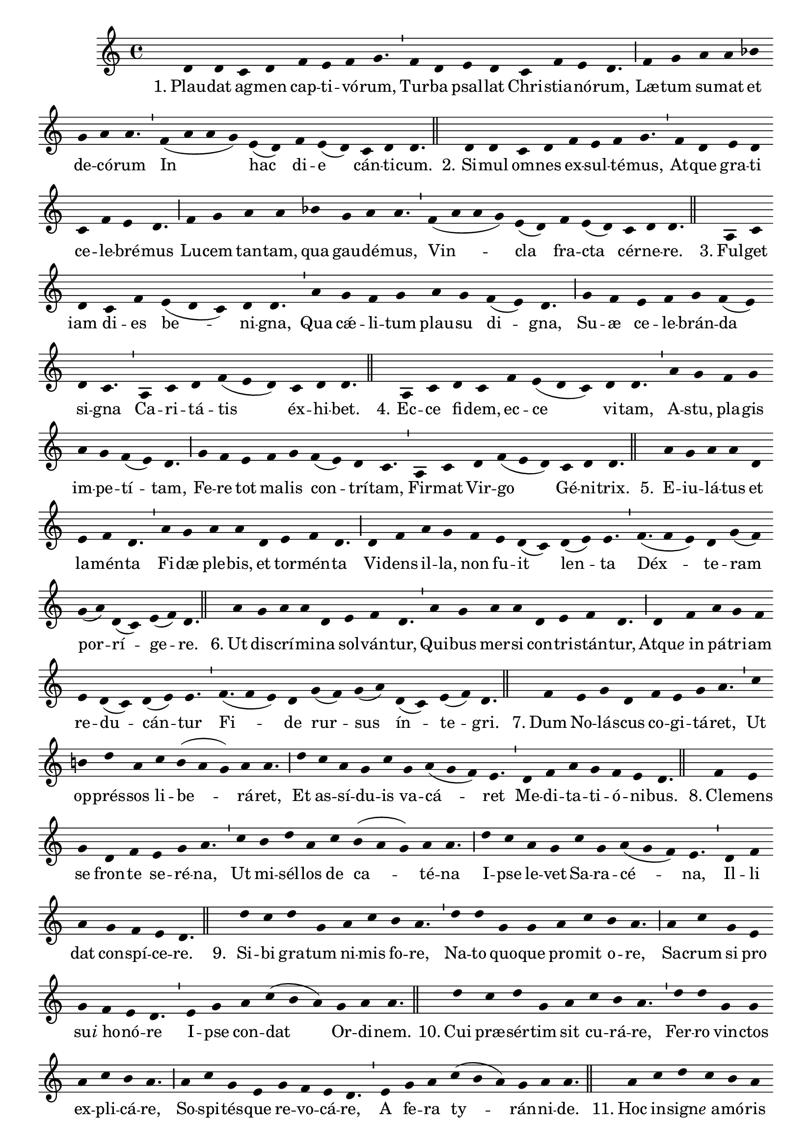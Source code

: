 \version "2.16.0"

stemOff = {
  \hide Staff.Stem
}
divisioMinima = {
  \once \override BreathingSign.stencil =
    #ly:breathing-sign::divisio-minima
  %\once \override BreathingSign.Y-offset = #0
  \breathe
}
divisioMajor = {
  \once \override BreathingSign.stencil =
    #ly:breathing-sign::divisio-maior
  \once \override BreathingSign.Y-offset = #0
  \breathe
}
divisioMaxima = {
  \once \override BreathingSign.stencil =
    #ly:breathing-sign::divisio-maxima
  \once \override BreathingSign.Y-offset = #0
  \breathe
}
finalis = {
  \once \override BreathingSign.stencil =
    #ly:breathing-sign::finalis
  \once \override BreathingSign.Y-offset = #0
  \breathe
}

oneHiddenNote = {
  \hideNotes g'4 \unHideNotes
}

\score { \transpose c c {
  \absolute { \key c \major
    \cadenzaOn \stemOff
    \oneHiddenNote d'4 d' \bar "" c' d' \bar "" f' e' f' g'4. \divisioMinima f'4 d' \bar "" e' d' \bar "" c' f' e' d'4. \divisioMajor f'4 g' \bar "" a' a' \bar "" bes'! \bar "" g' a' a'4. \divisioMinima f'4( a' a' g') \bar "" e'( d') \bar "" f' e'( d') \bar "" c' d' d'4. \finalis
    \oneHiddenNote d'4 d' \bar "" c' d' \bar "" f' e' f' g'4. \divisioMinima f'4 d' \bar "" e' d' \bar "" c' f' e' d'4. \divisioMajor f'4 g' \bar "" a' a' \bar "" bes'! \bar "" g' a' a'4. \divisioMinima f'4( a' a' g') e'( d') \bar "" f' e'( d') \bar "" c' d' d'4. \finalis
    \oneHiddenNote a4 c' \bar "" d' \bar "" c' f' \bar "" e'( d' c') d' d'4. \divisioMinima a'4 \bar "" g' f' g' \bar "" a' g' \bar "" f'( e') d'4. \divisioMajor g'4 f' \bar "" e' f' g' f'( e') \bar "" d' c'4. \divisioMinima a4 c' d' f'( e' d') \bar "" c' d' d'4. \finalis
    \oneHiddenNote a4 c' \bar "" d' c' \bar "" f' e'( d' c') \bar "" d' d'4. \divisioMinima a'4 g' \bar "" f' g' \bar "" a' g' f'( e') d'4. \divisioMajor g'4 f' \bar "" e' \bar "" f' g' \bar "" f'( e') d' c'4. \divisioMinima a4 c' \bar "" d' f'( e' d') \bar "" c' d' d'4. \finalis
    \oneHiddenNote a'4 g' a' a' \bar "" d' \bar "" e' f' d'4. \divisioMinima a'4 g' \bar "" a' a' \bar "" d' \bar "" e' f' d'4. \divisioMajor d'4 f' \bar "" a' g' \bar "" f' \bar "" e' d'( c') \bar "" d'( e') e'4. \divisioMinima f'(4 e') d' g'( f') \bar "" g'( a') d'( c') e'( f') d'4. \finalis
    \oneHiddenNote a'4 \bar "" g' a' a' d' \bar "" e' f' d'4. \divisioMinima a'4 g' \bar "" a' a' \bar "" d' e' f' d'4. \divisioMajor d'4 f' \bar "" a' g' f' \bar "" e' d'( c') d'( e') e'4. \divisioMinima f'(4 e') d' \bar "" g'( f') g'( a') \bar "" d'( c') e'( f') d'4. \finalis
    \oneHiddenNote f'4 \bar "" e' g' d' \bar "" f' e' g' a'4. \divisioMinima c''4 \bar "" b' d'' a' \bar "" c'' b'( a' g') a' a'4. \divisioMajor d''4 \bar "" c'' a' g' c'' \bar "" g' a'( g' f') e'4. \divisioMinima d'4 f' a' g' f' e' d'4. \finalis
    \oneHiddenNote f'4 e' \bar "" g' \bar "" d' f' \bar "" e' g' a'4. \divisioMinima c''4 \bar "" b' d'' a' \bar "" c'' \bar "" b'( a' g') a' a'4. \divisioMajor d''4 c'' \bar "" a' g' \bar "" c'' g' a'( g' f') e'4. \divisioMinima d'4 f' \bar "" a' \bar "" g' f' e' d'4. \finalis
    \oneHiddenNote d''4 c'' \bar "" d'' g' \bar "" a' c'' \bar "" b' a'4. \divisioMinima d''4 d'' \bar "" g' g' \bar "" a' \bar "" c'' b' a'4. \divisioMajor a'4 c'' \bar "" g' \bar "" e' \bar "" g' f' e' d'4. \divisioMinima e'4 g' \bar "" a' c''( b' a') \bar "" g' a' a'4. \finalis
    \oneHiddenNote d''4 \bar "" c'' d'' g' \bar "" a' \bar "" c'' b' a'4. \divisioMinima d''4 d'' \bar "" g' g' \bar "" a' c'' b' a'4. \divisioMajor a'4 c'' g' e' \bar "" g' f' e' d'4. \divisioMinima e'4 \bar "" g' a' \bar "" c''( b' a') g' a' a'4. \finalis
    \oneHiddenNote a'4 \bar "" c'' d'' c'' b' a' \bar "" c''( b' a') g'4. \divisioMinima a'4 a' \bar "" g' a'( b') \bar "" c'' d'' c''( b' a') d'4. \divisioMajor a'4 \bar "" c'' \bar "" d'' c''( b' a') \bar "" g' e' g'( f' e') d'4. \divisioMinima f'4 d' \bar "" e' d' \bar "" c' d' d'4. \finalis
    \oneHiddenNote a'4 c'' \bar "" d'' c'' \bar "" b' a' c''( b' a') g'4. \divisioMinima a'4 \bar "" a' g' a'( b') c'' \bar "" d'' c''( b' a') d'4. \divisioMajor a'4 \bar "" c'' d'' c''( b' a') \bar "" g' \bar "" e' g'( f' e') d'4. \divisioMinima f'4 \bar "" d' e' \bar "" d' c' d' d'4. \finalis
    \oneHiddenNote d'4 a' \bar "" g' a'( b') c'' d'' \bar "" c'' b'( a' g'4.) \divisioMinima a'4 a' \bar "" d'( e') g' \bar "" f' e'( d') \bar "" e'( d') c'4. \divisioMajor e'4 \bar "" g' e' f' \bar "" e' d' d'4. \finalis
    \oneHiddenNote d'4 a' \bar "" g' a'( b') \bar "" c'' \bar "" d'' c'' b'( a' g'4.) \divisioMinima a'4 a' \bar "" d'( e') g' \bar "" f' e'( d') \bar "" e'( d') c'4. \divisioMajor e'4 \bar "" g' e' f' \bar "" e' d' d'4. \finalis
    \oneHiddenNote d'4 \bar "" c' \bar "" d' d'( e') \bar "" g' d' \bar "" f'( e') d'4. \divisioMinima a'4 \bar "" g' \bar "" a' a'( b') d'' \bar "" a' c''( b') a'4. \divisioMajor a'4 b' g' e' \bar "" g' \bar "" f' d' e'4. \divisioMajor c'4 e' \bar "" g' e' \bar "" f' e' d'4. \finalis
    d'4( e' d') c'4.( d') \divisioMinima c'4 f' e'( d') d'4. \finalis
  } }
  \addlyrics {
     "1." Plau -- dat ag -- men cap -- ti -- vó -- rum,  Tur -- ba psal -- lat Chri -- stia -- nó -- rum,  Læ -- tum su -- mat et de -- có -- rum  In hac di -- e cán -- ti -- cum.
     "2." Si -- mul om -- nes ex -- sul -- té -- mus,  At -- que gra -- ti ce -- le -- bré -- mus  Lu -- cem tan -- tam, qua gau -- dé -- mus,  Vin -- cla fra -- cta cér -- ne -- re.
     "3." Ful -- get iam di -- es be -- ni -- gna,  Qua cǽ -- li -- tum plau -- su di -- gna,  Su -- æ ce -- le -- brán -- da si -- gna  Ca -- ri -- tá -- tis éx -- hi -- bet.
     "4." Ec -- ce fi -- dem, ec -- ce vi -- tam,  A -- stu, pla -- gis im -- pe -- tí -- tam,  Fe -- re tot ma -- lis con -- trí -- tam,  Fir -- mat Vir -- go Gé -- ni -- trix.
     "5." E -- iu -- lá -- tus et la -- mén -- ta  Fi -- dæ ple -- bis, et tor -- mén -- ta  Vi -- dens il -- la, non fu -- it len -- ta  Déx -- te -- ram por -- rí -- ge -- re.
     "6." Ut dis -- crí -- mi -- na sol -- ván -- tur,  Qui -- bus mer -- si con -- tri -- stán -- tur,  Atqu -- \markup{\italic{e} in} pá -- tri -- am re -- du -- cán -- tur  Fi -- de rur -- sus ín -- te -- gri.
     "7." Dum No -- lá -- scus co -- gi -- tá -- ret,  Ut op -- prés -- sos li -- be -- rá -- ret,  Et as -- sí -- du -- is va -- cá -- ret  Me -- di -- ta -- ti -- ó -- ni -- bus.
     "8." Cle -- mens se fron -- te se -- ré -- na,  Ut mi -- sél -- los de ca -- té -- na  I -- pse le -- vet Sa -- ra -- cé -- na,  Il -- li dat con -- spí -- ce -- re.
     "9." Si -- bi gra -- tum ni -- mis fo -- re,  Na -- to quo -- que pro -- mit o -- re,  Sa -- crum si pro su -- \markup{\italic{i} ho} -- nó -- re  I -- pse con -- dat Or -- di -- nem.
     "10." Cui præ -- sér -- tim sit cu -- rá -- re,  Fer -- ro vin -- ctos ex -- pli -- cá -- re,  So -- spi -- tés -- que re -- vo -- cá -- re,  A fe -- ra ty -- rán -- ni -- de.
     "11." Hoc in -- sign -- \markup{\italic{e} a} -- mó -- ris ra -- ri  O -- pus iu -- bet as -- ser -- vá -- ri;  Et ut pos -- sit pro -- pa -- gá -- ri,  Pa -- lam do -- cet á -- li -- os.
     "12." Cœ -- pit Pe -- trus ob -- se -- quén -- do,  Cum so -- dá -- li -- bus, vo -- vén -- do,  Si ne -- cés -- se sit, ma -- nén -- do  In pi -- gnus, re -- dí -- me -- re.
     "13." Dul -- cis In -- sti -- tú -- trix no -- stra,  Ma -- trem no -- bis_t -- \markup{\italic{e} es} -- se mon -- stra,  Et cap -- tí -- vos ré -- fo -- ve.
     "14." Ig -- nem au -- ge, fac præ -- clá -- ram,  At -- que Na -- to red -- de cha -- ram,  Quam fun -- dá -- sti so -- bó -- lem.
     "15." Da quod ti -- bi gra -- ti si -- mus:  Et ut tár -- ta -- ra pos -- sí -- mus  E -- vi -- tá -- re, cum a -- bí -- mus,  Vul -- tum tu -- um éx -- hi -- be.  A -- men,  Al -- le -- lú -- ia. 
  }
  \header {
    initial-style = "0"
  }
}
